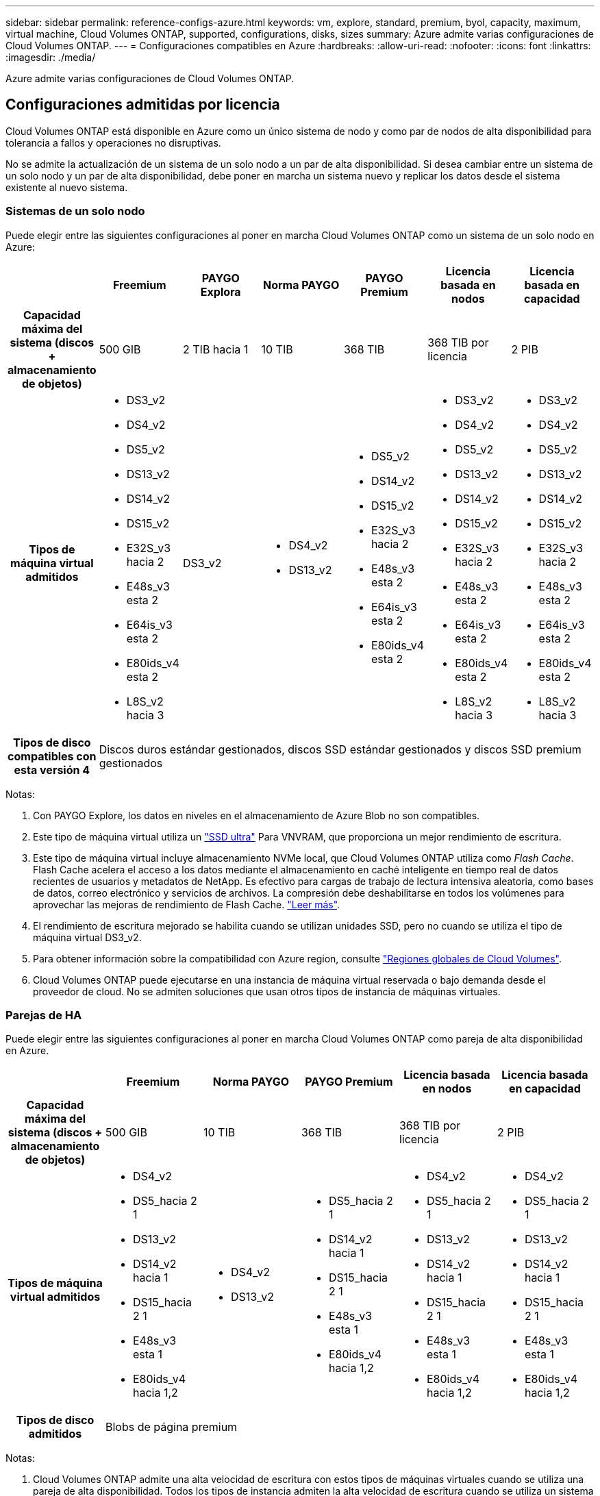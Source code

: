 ---
sidebar: sidebar 
permalink: reference-configs-azure.html 
keywords: vm, explore, standard, premium, byol, capacity, maximum, virtual machine, Cloud Volumes ONTAP, supported, configurations, disks, sizes 
summary: Azure admite varias configuraciones de Cloud Volumes ONTAP. 
---
= Configuraciones compatibles en Azure
:hardbreaks:
:allow-uri-read: 
:nofooter: 
:icons: font
:linkattrs: 
:imagesdir: ./media/


[role="lead"]
Azure admite varias configuraciones de Cloud Volumes ONTAP.



== Configuraciones admitidas por licencia

Cloud Volumes ONTAP está disponible en Azure como un único sistema de nodo y como par de nodos de alta disponibilidad para tolerancia a fallos y operaciones no disruptivas.

No se admite la actualización de un sistema de un solo nodo a un par de alta disponibilidad. Si desea cambiar entre un sistema de un solo nodo y un par de alta disponibilidad, debe poner en marcha un sistema nuevo y replicar los datos desde el sistema existente al nuevo sistema.



=== Sistemas de un solo nodo

Puede elegir entre las siguientes configuraciones al poner en marcha Cloud Volumes ONTAP como un sistema de un solo nodo en Azure:

[cols="h,d,d,d,d,d,d"]
|===
|  | Freemium | PAYGO Explora | Norma PAYGO | PAYGO Premium | Licencia basada en nodos | Licencia basada en capacidad 


| Capacidad máxima del sistema (discos + almacenamiento de objetos) | 500 GIB | 2 TIB hacia 1 | 10 TIB | 368 TIB | 368 TIB por licencia | 2 PIB 


| Tipos de máquina virtual admitidos  a| 
* DS3_v2
* DS4_v2
* DS5_v2
* DS13_v2
* DS14_v2
* DS15_v2
* E32S_v3 hacia 2
* E48s_v3 esta 2
* E64is_v3 esta 2
* E80ids_v4 esta 2
* L8S_v2 hacia 3

| DS3_v2  a| 
* DS4_v2
* DS13_v2

 a| 
* DS5_v2
* DS14_v2
* DS15_v2
* E32S_v3 hacia 2
* E48s_v3 esta 2
* E64is_v3 esta 2
* E80ids_v4 esta 2

 a| 
* DS3_v2
* DS4_v2
* DS5_v2
* DS13_v2
* DS14_v2
* DS15_v2
* E32S_v3 hacia 2
* E48s_v3 esta 2
* E64is_v3 esta 2
* E80ids_v4 esta 2
* L8S_v2 hacia 3

 a| 
* DS3_v2
* DS4_v2
* DS5_v2
* DS13_v2
* DS14_v2
* DS15_v2
* E32S_v3 hacia 2
* E48s_v3 esta 2
* E64is_v3 esta 2
* E80ids_v4 esta 2
* L8S_v2 hacia 3




| Tipos de disco compatibles con esta versión 4 6+| Discos duros estándar gestionados, discos SSD estándar gestionados y discos SSD premium gestionados 
|===
Notas:

. Con PAYGO Explore, los datos en niveles en el almacenamiento de Azure Blob no son compatibles.
. Este tipo de máquina virtual utiliza un https://docs.microsoft.com/en-us/azure/virtual-machines/windows/disks-enable-ultra-ssd["SSD ultra"^] Para VNVRAM, que proporciona un mejor rendimiento de escritura.
. Este tipo de máquina virtual incluye almacenamiento NVMe local, que Cloud Volumes ONTAP utiliza como _Flash Cache_. Flash Cache acelera el acceso a los datos mediante el almacenamiento en caché inteligente en tiempo real de datos recientes de usuarios y metadatos de NetApp. Es efectivo para cargas de trabajo de lectura intensiva aleatoria, como bases de datos, correo electrónico y servicios de archivos. La compresión debe deshabilitarse en todos los volúmenes para aprovechar las mejoras de rendimiento de Flash Cache. https://docs.netapp.com/us-en/bluexp-cloud-volumes-ontap/concept-flash-cache.html["Leer más"^].
. El rendimiento de escritura mejorado se habilita cuando se utilizan unidades SSD, pero no cuando se utiliza el tipo de máquina virtual DS3_v2.
. Para obtener información sobre la compatibilidad con Azure region, consulte https://cloud.netapp.com/cloud-volumes-global-regions["Regiones globales de Cloud Volumes"^].
. Cloud Volumes ONTAP puede ejecutarse en una instancia de máquina virtual reservada o bajo demanda desde el proveedor de cloud. No se admiten soluciones que usan otros tipos de instancia de máquinas virtuales.




=== Parejas de HA

Puede elegir entre las siguientes configuraciones al poner en marcha Cloud Volumes ONTAP como pareja de alta disponibilidad en Azure.

[cols="h,d,d,d,d,d"]
|===
|  | Freemium | Norma PAYGO | PAYGO Premium | Licencia basada en nodos | Licencia basada en capacidad 


| Capacidad máxima del sistema (discos + almacenamiento de objetos) | 500 GIB | 10 TIB | 368 TIB | 368 TIB por licencia | 2 PIB 


| Tipos de máquina virtual admitidos  a| 
* DS4_v2
* DS5_hacia 2 1
* DS13_v2
* DS14_v2 hacia 1
* DS15_hacia 2 1
* E48s_v3 esta 1
* E80ids_v4 hacia 1,2

 a| 
* DS4_v2
* DS13_v2

 a| 
* DS5_hacia 2 1
* DS14_v2 hacia 1
* DS15_hacia 2 1
* E48s_v3 esta 1
* E80ids_v4 hacia 1,2

 a| 
* DS4_v2
* DS5_hacia 2 1
* DS13_v2
* DS14_v2 hacia 1
* DS15_hacia 2 1
* E48s_v3 esta 1
* E80ids_v4 hacia 1,2

 a| 
* DS4_v2
* DS5_hacia 2 1
* DS13_v2
* DS14_v2 hacia 1
* DS15_hacia 2 1
* E48s_v3 esta 1
* E80ids_v4 hacia 1,2




| Tipos de disco admitidos 5+| Blobs de página premium 
|===
Notas:

. Cloud Volumes ONTAP admite una alta velocidad de escritura con estos tipos de máquinas virtuales cuando se utiliza una pareja de alta disponibilidad. Todos los tipos de instancia admiten la alta velocidad de escritura cuando se utiliza un sistema de nodo único. https://docs.netapp.com/us-en/bluexp-cloud-volumes-ontap/concept-write-speed.html["Obtenga más información sobre cómo elegir una velocidad de escritura"^].
. Esta máquina virtual se recomienda solo cuando se necesite el control de mantenimiento de Azure. No está recomendado para ningún otro caso de uso debido a que los precios son más elevados.
. PAYGO Explore no es compatible con los pares de alta disponibilidad en Azure.
. Para obtener información sobre la compatibilidad con Azure region, consulte https://cloud.netapp.com/cloud-volumes-global-regions["Regiones globales de Cloud Volumes"^].
. Cloud Volumes ONTAP puede ejecutarse en una instancia de máquina virtual reservada o bajo demanda desde el proveedor de cloud. No se admiten soluciones que usan otros tipos de instancia de máquinas virtuales.




== Tamaños de disco admitidos

En Azure, un agregado puede contener hasta 12 discos con el mismo tamaño y tipo.



=== Sistemas de un solo nodo

Los sistemas de un solo nodo usan discos gestionados de Azure. Se admiten los siguientes tamaños de disco:

[cols="3*"]
|===
| SSD premium | SSD estándar | HDD estándar 


 a| 
* 500 GIB
* 1 TIB
* 2 TIB
* 4 TIB
* 8 TIB
* 16 TIB
* 32 TIB

 a| 
* 100 GIB
* 500 GIB
* 1 TIB
* 2 TIB
* 4 TIB
* 8 TIB
* 16 TIB
* 32 TIB

 a| 
* 100 GIB
* 500 GIB
* 1 TIB
* 2 TIB
* 4 TIB
* 8 TIB
* 16 TIB
* 32 TIB


|===


=== Parejas de HA

Las parejas de HA utilizan Blobs de página Premium. Se admiten los siguientes tamaños de disco:

* 500 GIB
* 1 TIB
* 2 TIB
* 4 TIB
* 8 TIB


